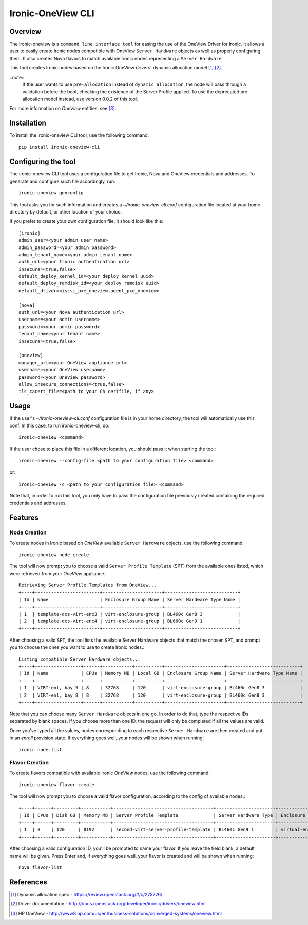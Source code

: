 ==================
Ironic-OneView CLI
==================

Overview
========

The ironic-oneview is a ``command line interface tool`` for easing the use
of the OneView Driver for Ironic. It allows a user to easily create Ironic
nodes compatible with OneView ``Server Hardware`` objects as well as properly
configuring them. It also creates Nova flavors to match available Ironic
nodes representing a ``Server Hardware``.


This tool creates Ironic nodes based on the Ironic OneView drivers' dynamic
allocation model [1]_ [2]_.

..note::
  If the user wants to use ``pre-allocation`` instead of ``dynamic allocation``, the
  node will pass through a validation before the boot, checking the existence of
  the Server Profile applied. To use the deprecated pre-allocation model instead,
  use version 0.0.2 of this tool.

For more information on *OneView* entities, see [3]_.

Installation
============

To install the ironic-oneview CLI tool, use the following command::

    pip install ironic-oneview-cli

Configuring the tool
====================

The ironic-oneview CLI tool uses a configuration file to get Ironic, Nova and
OneView credentials and addresses. To generate and configure such file
accordingly, run::

    ironic-oneview genconfig

This tool asks you for such information and creates a *~/ironic-oneview-cli.conf*
configuration file located at your home directory by default, or other
location of your choice.

If you prefer to create your own configuration file, it should look like this::

    [ironic]
    admin_user=<your admin user name>
    admin_password=<your admin password>
    admin_tenant_name=<your admin tenant name>
    auth_url=<your Ironic authentication url>
    insecure=<true,false>
    default_deploy_kernel_id=<your deploy kernel uuid>
    default_deploy_ramdisk_id=<your deploy ramdisk uuid>
    default_driver=<iscsi_pxe_oneview,agent_pxe_oneview>

    [nova]
    auth_url=<your Nova authentication url>
    username=<your admin username>
    password=<your admin password>
    tenant_name=<your tenant name>
    insecure=<true,false>

    [oneview]
    manager_url=<your OneView appliance url>
    username=<your OneView username>
    password=<your OneView password>
    allow_insecure_connections=<true,false>
    tls_cacert_file=<path to your CA certfile, if any>

Usage
=====

If the user's *~/ironic-oneview-cli.conf* configuration file is in your home directory,
the tool will automatically use this conf. In this case, to run
ironic-oneview-cli, do::

    ironic-oneview <command>

If the user chose to place this file in a different location, you should pass it
when starting the tool::

    ironic-oneview --config-file <path to your configuration file> <command>

or::

    ironic-oneview -c <path to your configuration file> <command>

Note that, in order to run this tool, you only have to pass the configuration
file previously created containing the required credentials and addresses.

Features
========

Node Creation
^^^^^^^^^^^^^

To create nodes in Ironic based on *OneView* available ``Server Hardware``
objects, use the following command::

    ironic-oneview node-create

The tool will now prompt you to choose a valid ``Server Profile Template``
(SPT) from the available ones listed, which were retrieved from your *OneView*
appliance.::

    Retrieving Server Profile Templates from OneView...
    +----+------------------------+----------------------+---------------------------+
    | Id | Name                   | Enclosure Group Name | Server Hardware Type Name |
    +----+------------------------+----------------------+---------------------------+
    | 1  | template-dcs-virt-enc3 | virt-enclosure-group | BL460c Gen8 3             |
    | 2  | template-dcs-virt-enc4 | virt-enclosure-group | BL660c Gen9 1             |
    +----+------------------------+----------------------+---------------------------+

After choosing a valid ``SPT``, the tool lists the available Server Hardware
objects that match the chosen ``SPT``, and prompt you to choose the ones you
want to use to create Ironic nodes.::

    Listing compatible Server Hardware objects...
    +----+-----------------+------+-----------+----------+----------------------+---------------------------+
    | Id | Name            | CPUs | Memory MB | Local GB | Enclosure Group Name | Server Hardware Type Name |
    +----+-----------------+------+-----------+----------+----------------------+---------------------------+
    | 1  | VIRT-enl, bay 5 | 8    | 32768     | 120      | virt-enclosure-group | BL460c Gen8 3             |
    | 2  | VIRT-enl, bay 8 | 8    | 32768     | 120      | virt-enclosure-group | BL460c Gen8 3             |
    +----+-----------------+------+-----------+----------+----------------------+---------------------------+

Note that you can choose many ``Server Hardware`` objects in one go. In order
to do that, type the respective IDs separated by blank spaces. If you
choose more than one ID, the request will only be completed if all the
values are valid.

Once you've typed all the values, nodes corresponding to each respective
``Server Hardware`` are then created and put in an *enroll* provision state.
If everything goes well, your nodes will be shown when running::

    ironic node-list

Flavor Creation
^^^^^^^^^^^^^^^

To create flavors compatible with available Ironic *OneView* nodes, use the
following command::

    ironic-oneview flavor-create

The tool will now prompt you to choose a valid flavor configuration, according
to the config of available nodes.::

    +----+------+---------+-----------+-------------------------------------+----------------------+-------------------------+
    | Id | CPUs | Disk GB | Memory MB | Server Profile Template             | Server Hardware Type | Enclosure Group Name    |
    +----+------+---------+-----------+-------------------------------------+----------------------+-------------------------+
    | 1  | 8    | 120     | 8192      | second-virt-server-profile-template | BL460c Gen9 1        | virtual-enclosure-group |
    +----+------+---------+-----------+-------------------------------------+----------------------+-------------------------+

After choosing a valid configuration ID, you'll be prompted to name your
flavor. If you leave the field blank, a default name will be given. Press
Enter and, if everything goes well, your flavor is created and will be shown
when running::

    nova flavor-list

References
==========
.. [1] Dynamic allocation spec - https://review.openstack.org/#/c/275726/
.. [2] Driver documentation - http://docs.openstack.org/developer/ironic/drivers/oneview.html
.. [3] HP OneView - http://www8.hp.com/us/en/business-solutions/converged-systems/oneview.html

